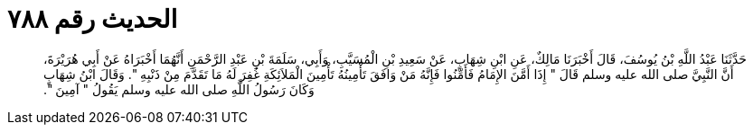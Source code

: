 
= الحديث رقم ٧٨٨

[quote.hadith]
حَدَّثَنَا عَبْدُ اللَّهِ بْنُ يُوسُفَ، قَالَ أَخْبَرَنَا مَالِكٌ، عَنِ ابْنِ شِهَابٍ، عَنْ سَعِيدِ بْنِ الْمُسَيَّبِ، وَأَبِي، سَلَمَةَ بْنِ عَبْدِ الرَّحْمَنِ أَنَّهُمَا أَخْبَرَاهُ عَنْ أَبِي هُرَيْرَةَ، أَنَّ النَّبِيَّ صلى الله عليه وسلم قَالَ ‏"‏ إِذَا أَمَّنَ الإِمَامُ فَأَمِّنُوا فَإِنَّهُ مَنْ وَافَقَ تَأْمِينُهُ تَأْمِينَ الْمَلاَئِكَةِ غُفِرَ لَهُ مَا تَقَدَّمَ مِنْ ذَنْبِهِ ‏"‏‏.‏ وَقَالَ ابْنُ شِهَابٍ وَكَانَ رَسُولُ اللَّهِ صلى الله عليه وسلم يَقُولُ ‏"‏ آمِينَ ‏"‏‏.‏